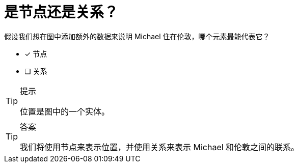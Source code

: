 [.question]
= 是节点还是关系？

假设我们想在图中添加额外的数据来说明 Michael 住在伦敦，哪个元素最能代表它？

* [x] 节点
* [ ] 关系

[TIP,role=hint]
.提示
====
位置是图中的一个实体。
====

[TIP,role=solution]
.答案
====
我们将使用节点来表示位置，并使用关系来表示 Michael 和伦敦之间的联系。
====